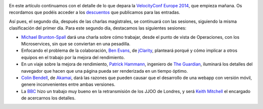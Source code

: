 .. title: Sobre la VelocityConf (II)
.. author: Ignasi Fosch
.. slug: sobre-la-velocity-conf-2
.. date: 2014/11/03 22:14
.. tags: Eventos,Rendimiento,DevOps,Filosofía,Herramientas,Formación

.. image:: /images/velocity14_logo.png
   :width: 363 
   :height: 99
   :alt: VelocityConf 2014
   :align: right

En este artículo continuamos con el detalle de lo que depara la `VelocityConf Europe 2014`_, que empieza mañana. Os recordamos que podéis acceder a los descuentos_ que publicamos para las entradas.

.. TEASER_END

Así pues, el segundo día, después de las charlas magistrales, se continuará con las sesiones, siguiendo la misma clasificación del primer día. Para este segundo día, destacamos las siguientes sesiones:

* `Michael Brunton-Spall`_ dará una charla sobre cómo trabajar, desde el punto de vista de Operaciones, con los Microservices, sin que se conviertan en una pesadilla.
* Enfocando el problema de la colaboración, `Ben Evans`_, de jClarity_, planteará porqué y cómo implicar a otros equipos en el trabajo por la mejora del rendimiento.
* En un viaje sobre la mejora de rendimiento, `Patrick Hammann`_, ingeniero de `The Guardian`_, iluminará los detalles del navegador que hacen que una página pueda ser renderizada en un tiempo óptimo.
* `Colin Bendell`_, de Akamai_, dará las razones que pueden causar que el desarrollo de una webapp con versión móvil, genere inconvenientes entre ambas versiones.
* La BBC_ hizo un trabajo muy bueno en la retransmisión de los JJOO de Londres, y será `Keith Mitchell`_ el encargado de acercarnos los detalles.

.. _`VelocityConf Europe 2014`: http://velocityconf.com/velocityeu2014
.. _descuentos: http://entredevyops.es/posts/concurso-velocity.html
.. _`Michael Brunton-Spall`: https://twitter.com/bruntonspall
.. _`Ben Evans`: http://twitter.com/kittylyst
.. _jClarity: http://www.jclarity.com/
.. _`Patrick Hammann`: http://twitter.com/patrickhamann
.. _`The Guardian`: http://next.theguardian.com/
.. _`Colin Bendell`: http://twitter.com/colinbendell
.. _Akamai: http://spanish.akamai.com/enes/
.. _BBC: http://www.bbc.com/sport/0/
.. _`Keith Mitchell`: http://twitter.com/specialized
